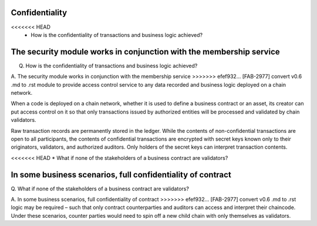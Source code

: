 Confidentiality
===============

<<<<<<< HEAD
 * How is the confidentiality of transactions and business logic achieved?

The security module works in conjunction with the membership service
=======
Q. How is the confidentiality of transactions and business logic achieved?

A. The security module works in conjunction with the membership service
>>>>>>> efef932... [FAB-2977] convert v0.6 .md to .rst
module to provide access control service to any data recorded and
business logic deployed on a chain network.

When a code is deployed on a chain network, whether it is used to define
a business contract or an asset, its creator can put access control on
it so that only transactions issued by authorized entities will be
processed and validated by chain validators.

Raw transaction records are permanently stored in the ledger. While the
contents of non-confidential transactions are open to all participants,
the contents of confidential transactions are encrypted with secret keys
known only to their originators, validators, and authorized auditors.
Only holders of the secret keys can interpret transaction contents.

<<<<<<< HEAD
* What if none of the stakeholders of a business contract are
validators? 

In some business scenarios, full confidentiality of contract
=======
Q. What if none of the stakeholders of a business contract are
validators?

A. In some business scenarios, full confidentiality of contract
>>>>>>> efef932... [FAB-2977] convert v0.6 .md to .rst
logic may be required – such that only contract counterparties and
auditors can access and interpret their chaincode. Under these
scenarios, counter parties would need to spin off a new child chain with
only themselves as validators.
